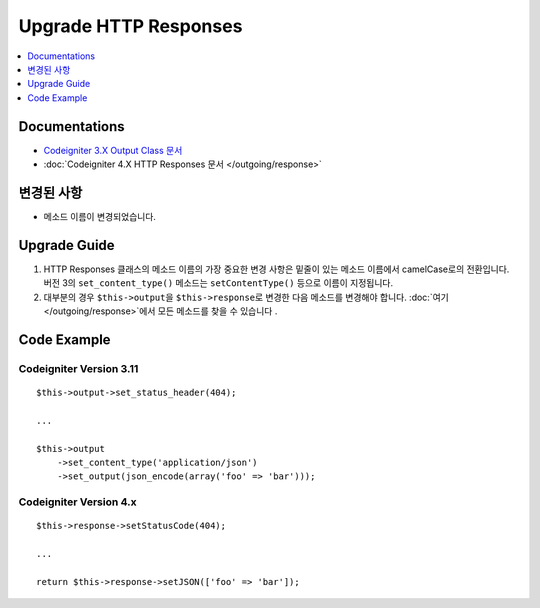 Upgrade HTTP Responses
######################

.. contents::
    :local:
    :depth: 1


Documentations
==============
- `Codeigniter 3.X Output Class 문서 <http://codeigniter.com/userguide3/libraries/output.html>`_
- :doc:`Codeigniter 4.X HTTP Responses 문서 </outgoing/response>`

변경된 사항
=====================
- 메소드 이름이 변경되었습니다.

Upgrade Guide
=============
1. HTTP Responses 클래스의 메소드 이름의 가장 중요한 변경 사항은 밑줄이 있는 메소드 이름에서 camelCase로의 전환입니다. 버전 3의 ``set_content_type()`` 메소드는 ``setContentType()`` 등으로 이름이 지정됩니다.
2. 대부분의 경우 ``$this->output``\ 을 ``$this->response``\ 로 변경한 다음 메소드를 변경해야 합니다. :doc:`여기 </outgoing/response>`\ 에서 모든 메소드를 찾을 수 있습니다 .

Code Example
============

Codeigniter Version 3.11
------------------------
::

    $this->output->set_status_header(404);

    ...

    $this->output
        ->set_content_type('application/json')
        ->set_output(json_encode(array('foo' => 'bar')));

Codeigniter Version 4.x
-----------------------
::

    $this->response->setStatusCode(404);

    ...

    return $this->response->setJSON(['foo' => 'bar']);

